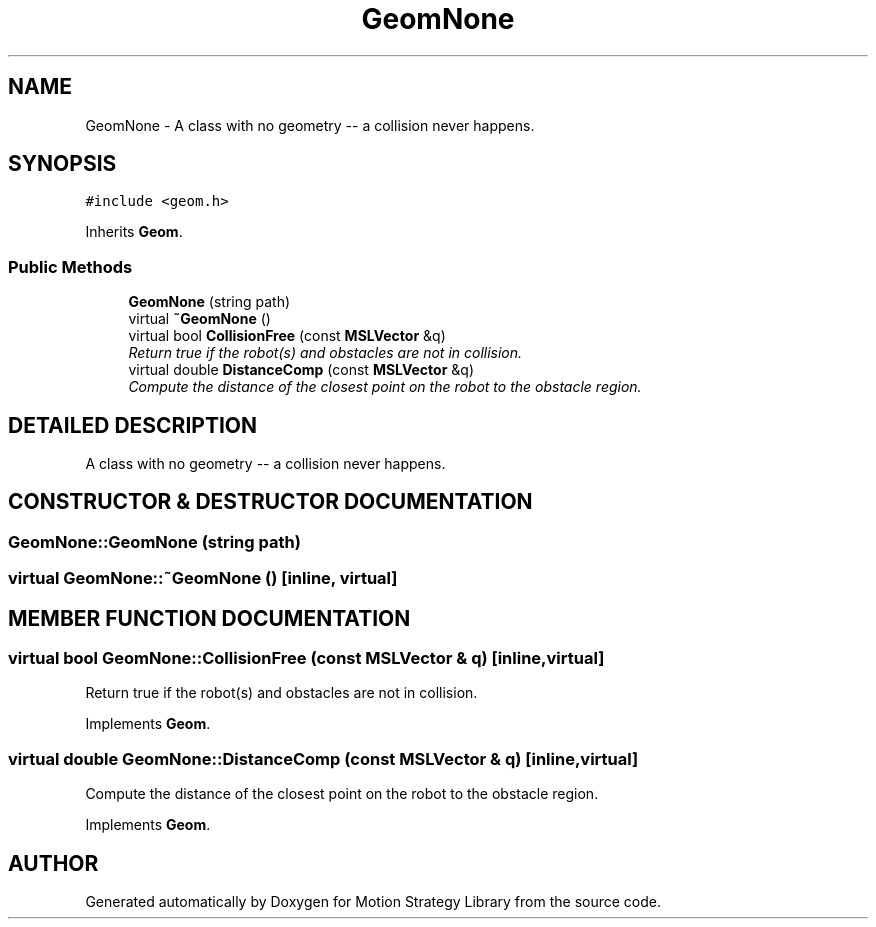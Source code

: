 .TH "GeomNone" 3 "24 Jul 2003" "Motion Strategy Library" \" -*- nroff -*-
.ad l
.nh
.SH NAME
GeomNone \- A class with no geometry -- a collision never happens. 
.SH SYNOPSIS
.br
.PP
\fC#include <geom.h>\fP
.PP
Inherits \fBGeom\fP.
.PP
.SS "Public Methods"

.in +1c
.ti -1c
.RI "\fBGeomNone\fP (string path)"
.br
.ti -1c
.RI "virtual \fB~GeomNone\fP ()"
.br
.ti -1c
.RI "virtual bool \fBCollisionFree\fP (const \fBMSLVector\fP &q)"
.br
.RI "\fIReturn true if the robot(s) and obstacles are not in collision.\fP"
.ti -1c
.RI "virtual double \fBDistanceComp\fP (const \fBMSLVector\fP &q)"
.br
.RI "\fICompute the distance of the closest point on the robot to the obstacle region.\fP"
.in -1c
.SH "DETAILED DESCRIPTION"
.PP 
A class with no geometry -- a collision never happens.
.PP
.SH "CONSTRUCTOR & DESTRUCTOR DOCUMENTATION"
.PP 
.SS "GeomNone::GeomNone (string path)"
.PP
.SS "virtual GeomNone::~GeomNone ()\fC [inline, virtual]\fP"
.PP
.SH "MEMBER FUNCTION DOCUMENTATION"
.PP 
.SS "virtual bool GeomNone::CollisionFree (const \fBMSLVector\fP & q)\fC [inline, virtual]\fP"
.PP
Return true if the robot(s) and obstacles are not in collision.
.PP
Implements \fBGeom\fP.
.SS "virtual double GeomNone::DistanceComp (const \fBMSLVector\fP & q)\fC [inline, virtual]\fP"
.PP
Compute the distance of the closest point on the robot to the obstacle region.
.PP
Implements \fBGeom\fP.

.SH "AUTHOR"
.PP 
Generated automatically by Doxygen for Motion Strategy Library from the source code.

